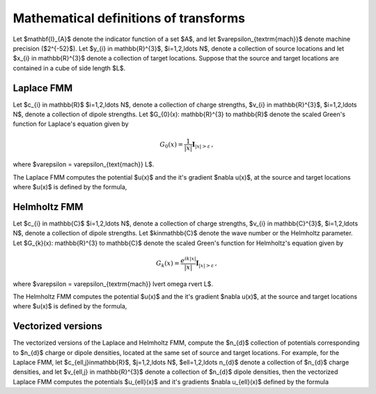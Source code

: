 Mathematical definitions of transforms
======================================
Let $\mathbf{I}_{A}$ denote the indicator function of a set $A$,
and let $\varepsilon_{\textrm{mach}}$ denote machine precision ($2^{-52}$).
Let $y_{i} \in \mathbb{R}^{3}$, $i=1,2,\ldots N$, denote a collection
of source locations and let $x_{i} \in \mathbb{R}^{3}$ denote a collection
of target locations. Suppose that the source and target locations
are contained in a cube of side length $L$.


Laplace FMM
***********
Let $c_{i} \in \mathbb{R}$ 
$i=1,2,\ldots N$, 
denote a collection of charge strengths, $v_{i} \in \mathbb{R}^{3}$,
$i=1,2,\ldots N$, 
denote a collection of dipole strengths.
Let $G_{0}(x): \mathbb{R}^{3} \to \mathbb{R}$ denote 
the scaled Green's function for Laplace's equation given by

.. math::

   G_{0}(x) = \frac{1}{|x|} \mathbf{I}_{|x|>\varepsilon}\, ,

where $\varepsilon = \varepsilon_{\text{mach}} L$.

The Laplace FMM computes 
the potential $u(x)$ and the it's gradient $\nabla u(x)$,
at the source and target locations where $u(x)$ is defined 
by the formula,

.. math::
    :label: lap_nbody

    u(x) = \sum_{j=1}^{N} c_{j} G_{0}(x-y_{j}) - v_{j} \cdot \nabla G_{0}(x-y_{j}) \, .


Helmholtz FMM
*************
Let $c_{i} \in \mathbb{C}$ 
$i=1,2,\ldots N$, 
denote a collection of charge strengths, $v_{i} \in \mathbb{C}^{3}$,
$i=1,2,\ldots N$, 
denote a collection of dipole strengths.
Let $k\in\mathbb{C}$ denote the wave number or the Helmholtz 
parameter. 
Let $G_{k}(x): \mathbb{R}^{3} \to \mathbb{C}$ denote 
the scaled Green's function for Helmholtz's equation given by

.. math::

    G_{k}(x) = \frac{e^{ik |x|}}{|x|} \mathbf{I}_{|x|>\varepsilon}\, ,

where $\varepsilon = \varepsilon_{\textrm{mach}} \lvert \omega \rvert  L$. 

The Helmholtz FMM computes 
the potential $u(x)$ and the it's gradient $\nabla u(x)$,
at the source and target locations where $u(x)$ is defined 
by the formula,

.. math::
   :label: helm_nbody

    u(x) = \sum_{j=1}^{N} c_{j} G_{k}(x-y_{j}) - v_{j} \cdot \nabla G_{k}(x-y_{j}) \, .

Vectorized versions   
*******************
The vectorized versions of the Laplace and Helmholtz FMM, compute the $n_{d}$ collection
of potentials corresponding to $n_{d}$ charge or dipole densities, located
at the same set of source and target locations. 
For example, for the Laplace FMM, let $c_{\ell,j}\in\mathbb{R}$, $j=1,2,\ldots N$, $\ell=1,2,\ldots n_{d}$
denote a collection of $n_{d}$ charge densities, and
let $v_{\ell,j} \in \mathbb{R}^{3}$ denote a collection of $n_{d}$ dipole densities, 
then the vectorized Laplace FMM computes the potentials $u_{\ell}(x)$ 
and it's gradients $\nabla u_{\ell}(x)$ defined by the formula

.. math::
    :label: lap_nbody_vec

    u_{\ell}(x) = \sum_{j=1}^{N} c_{\ell,j} G_{0}(x-y_{j}) - v_{\ell,j} \cdot \nabla G_{0}(x-y_{j}) \, , \, \quad \ell=1,2,\ldots n_{d}.

